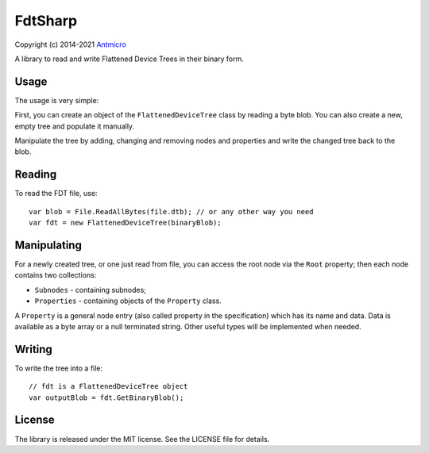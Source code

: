 ========
FdtSharp
========

Copyright (c) 2014-2021 `Antmicro <https://www.antmicro.com>`_

A library to read and write Flattened Device Trees in their binary form.

Usage
-----

The usage is very simple:

First, you can create an object of the ``FlattenedDeviceTree`` class by reading a byte blob.
You can also create a new, empty tree and populate it manually. 

Manipulate the tree by adding, changing and removing nodes and properties and write the changed tree back to the blob.

Reading
-------

To read the FDT file, use::

    var blob = File.ReadAllBytes(file.dtb); // or any other way you need
    var fdt = new FlattenedDeviceTree(binaryBlob);

Manipulating
------------

For a newly created tree, or one just read from file, you can
access the root node via the ``Root`` property; then each node contains two
collections:

- ``Subnodes`` - containing subnodes;
- ``Properties`` - containing objects of the ``Property`` class.

A ``Property`` is a general node entry (also called property in the
specification) which has its name and data. Data is available as a byte array or
a null terminated string. Other useful types will be implemented when needed.

Writing
-------

To write the tree into a file::

    // fdt is a FlattenedDeviceTree object
    var outputBlob = fdt.GetBinaryBlob();

License
-------

The library is released under the MIT license. See the LICENSE file for details.
